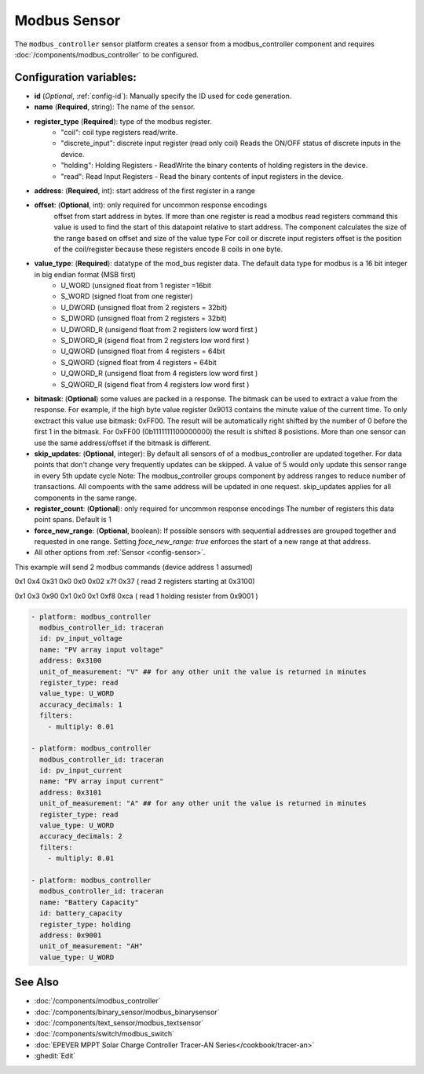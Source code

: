 Modbus Sensor
=============

.. seo::
    :description: Instructions for setting up a modebus_controller device sensor.
    :image: modbus.png

The ``modbus_controller`` sensor platform creates a sensor from a modbus_controller component
and requires :doc:`/components/modbus_controller` to be configured.


Configuration variables:
------------------------
- **id** (*Optional*, :ref:`config-id`): Manually specify the ID used for code generation.
- **name** (**Required**, string): The name of the sensor.
- **register_type** (**Required**): type of the modbus register.
    - "coil": coil type registers read/write.
    - "discrete_input": discrete input register (read only coil) Reads the ON/OFF status of discrete inputs in the device.
    - "holding": Holding Registers - ReadWrite the binary contents of holding registers in the device.
    - "read": Read Input Registers - Read the binary contents of input registers in the device.
- **address**: (**Required**, int): start address of the first register in a range
- **offset**: (**Optional**, int): only required for uncommon response encodings  
    offset from start address in bytes. If more than one register is read a modbus read registers command this value is used to find the start of this datapoint relative to start address. The component calculates the size of the range based on offset and size of the value type
    For coil or discrete input registers offset is the position of the coil/register because these registers encode 8 coils in one byte.
- **value_type**: (**Required**): datatype of the mod_bus register data. The default data type for modbus is a 16 bit integer in big endian format (MSB first)
    - U_WORD (unsigned float from 1 register =16bit
    - S_WORD (signed float from one register)
    - U_DWORD (unsigned float from 2 registers = 32bit)
    - S_DWORD (unsigned float from 2 registers = 32bit)
    - U_DWORD_R (unsigend float from 2 registers low word first )
    - S_DWORD_R (sigend float from 2 registers low word first )
    - U_QWORD (unsigned float from 4 registers = 64bit
    - S_QWORD (signed float from 4 registers = 64bit
    - U_QWORD_R (unsigend float from 4 registers low word first )
    - S_QWORD_R (sigend float from 4 registers low word first )

- **bitmask**: (**Optional**) some values are packed in a response. The bitmask can be used to extract a value from the response.  For example, if the high byte value register 0x9013 contains the minute value of the current time. To only exctract this value use bitmask: 0xFF00.  The result will be automatically right shifted by the number of 0 before the first 1 in the bitmask.  For 0xFF00 (0b1111111100000000) the result is shifted 8 posistions.  More than one sensor can use the same address/offset if the bitmask is different.
- **skip_updates**: (**Optional**, integer): By default all sensors of of a modbus_controller are updated together. For data points that don't change very frequently updates can be skipped. A value of 5 would only update this sensor range in every 5th update cycle
  Note: The modbus_controller groups component by address ranges to reduce number of transactions. All compoents with the same address will be updated in one request. skip_updates applies for all components in the same range.
- **register_count**: (**Optional**): only required for uncommon response encodings 
  The number of registers this data point spans. Default is 1 
- **force_new_range**: (**Optional**, boolean): If possible sensors with sequential addresses are grouped together and requested in one range. Setting `foce_new_range: true` enforces the start of a new range at that address.

- All other options from :ref:`Sensor <config-sensor>`.


This example will send 2 modbus commands (device address 1 assumed)

0x1 0x4 0x31 0x0 0x0 0x02 x7f 0x37 ( read 2 registers starting at 0x3100)

0x1 0x3 0x90 0x1 0x0 0x1 0xf8 0xca ( read 1 holding resister from 0x9001 )

.. code-block:: yaml

    - platform: modbus_controller
      modbus_controller_id: traceran
      id: pv_input_voltage
      name: "PV array input voltage"
      address: 0x3100
      unit_of_measurement: "V" ## for any other unit the value is returned in minutes
      register_type: read
      value_type: U_WORD
      accuracy_decimals: 1
      filters:
        - multiply: 0.01

    - platform: modbus_controller
      modbus_controller_id: traceran
      id: pv_input_current
      name: "PV array input current"
      address: 0x3101
      unit_of_measurement: "A" ## for any other unit the value is returned in minutes
      register_type: read
      value_type: U_WORD
      accuracy_decimals: 2
      filters:
        - multiply: 0.01

    - platform: modbus_controller
      modbus_controller_id: traceran
      name: "Battery Capacity"
      id: battery_capacity
      register_type: holding
      address: 0x9001
      unit_of_measurement: "AH"
      value_type: U_WORD    


See Also
--------
- :doc:`/components/modbus_controller`
- :doc:`/components/binary_sensor/modbus_binarysensor`
- :doc:`/components/text_sensor/modbus_textsensor`
- :doc:`/components/switch/modbus_switch`
- :doc:`EPEVER MPPT Solar Charge Controller Tracer-AN Series</cookbook/tracer-an>`
- :ghedit:`Edit`

